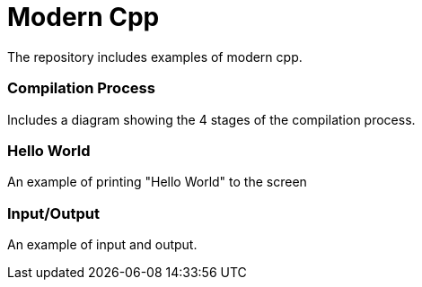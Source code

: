 = Modern Cpp

The repository includes examples of modern cpp.

=== Compilation Process

Includes a diagram showing the 4 stages of the compilation process.

=== Hello World

An example of printing "Hello World" to the screen

=== Input/Output

An example of input and output.
